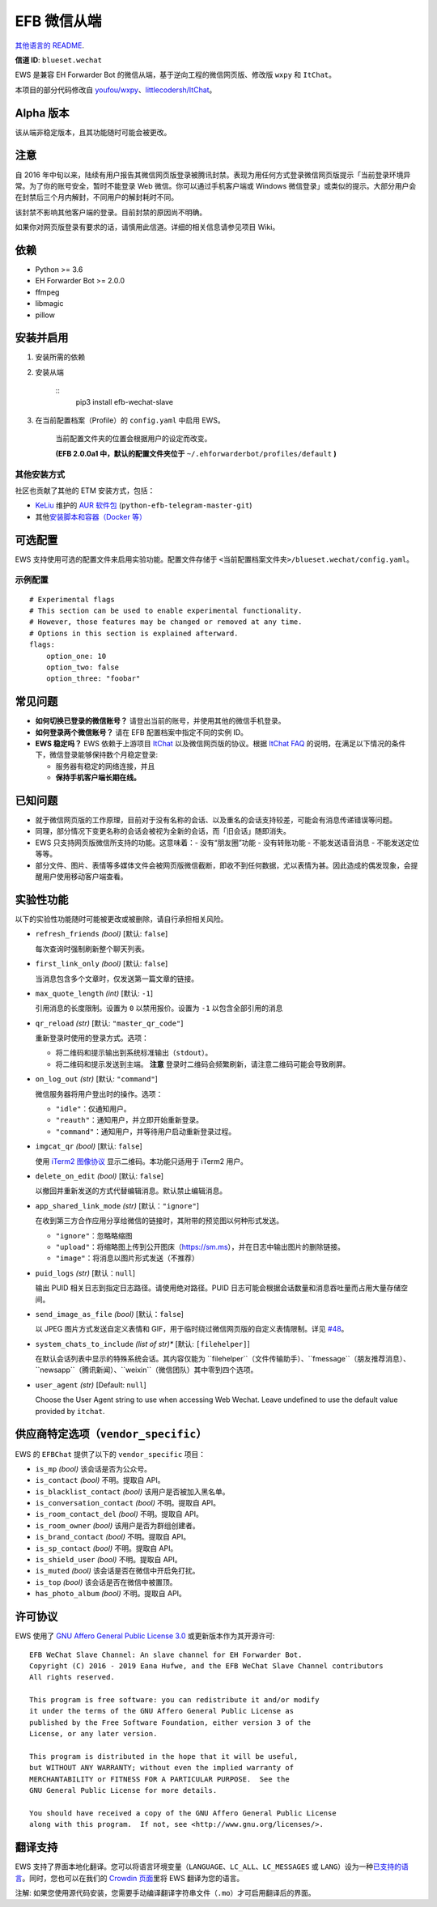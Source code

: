 
EFB 微信从端
************

.. image:: https://img.shields.io/pypi/v/efb-wechat-slave.svg
   :target: https://pypi.org/project/efb-wechat-slave/
   :alt: PyPI release

.. image:: https://d322cqt584bo4o.cloudfront.net/ehforwarderbot/localized.svg
   :target: https://crowdin.com/project/ehforwarderbot/
   :alt: Translate this project

.. image:: https://github.com/blueset/efb-wechat-slave/raw/master/banner.png
   :alt: Banner

.. image:: https://i.imgur.com/dCZfh14.png
   :alt: This project proudly supports #SayNoToWeChat campaign.

`其他语言的 README <.>`_.

**信道 ID**: ``blueset.wechat``

EWS 是兼容 EH Forwarder Bot 的微信从端，基于逆向工程的微信网页版、修改版 ``wxpy`` 和 ``ItChat``。

本项目的部分代码修改自 `youfou/wxpy
<https://github.com/youfou/wxpy>`_、`littlecodersh/ItChat
<https://github.com/littlecodersh/ItChat/>`_。


Alpha 版本
==========

该从端非稳定版本，且其功能随时可能会被更改。


注意
====

自 2016
年中旬以来，陆续有用户报告其微信网页版登录被腾讯封禁。表现为用任何方式登录微信网页版提示「当前登录环境异常。为了你的账号安全，暂时不能登录
Web 微信。你可以通过手机客户端或 Windows 微信登录」或类似的提示。大部分用户会在封禁后三个月内解封，不同用户的解封耗时不同。

该封禁不影响其他客户端的登录。目前封禁的原因尚不明确。

如果你对网页版登录有要求的话，请慎用此信道。详细的相关信息请参见项目 Wiki。


依赖
====

* Python >= 3.6

* EH Forwarder Bot >= 2.0.0

* ffmpeg

* libmagic

* pillow


安装并启用
==========

1. 安装所需的依赖

2. 安装从端

    ::
       pip3 install efb-wechat-slave

3. 在当前配置档案（Profile）的 ``config.yaml`` 中启用 EWS。

    当前配置文件夹的位置会根据用户的设定而改变。

    **(EFB 2.0.0a1 中，默认的配置文件夹位于**
    ``~/.ehforwarderbot/profiles/default`` **)**


其他安装方式
------------

社区也贡献了其他的 ETM 安装方式，包括：

* `KeLiu <https://github.com/specter119>`_ 维护的 `AUR 软件包
  <https://aur.archlinux.org/packages/python-efb-telegram-master-git>`_
  (``python-efb-telegram-master-git``)

* 其他\ `安装脚本和容器（Docker 等）
  <https://efb-modules.1a23.studio#scripts-and-containers-eg-docker>`_


可选配置
========

EWS 支持使用可选的配置文件来启用实验功能。配置文件存储于 \
``<当前配置档案文件夹>/blueset.wechat/config.yaml``。


示例配置
--------

::

   # Experimental flags
   # This section can be used to enable experimental functionality.
   # However, those features may be changed or removed at any time.
   # Options in this section is explained afterward.
   flags:
       option_one: 10
       option_two: false
       option_three: "foobar"


常见问题
========

* **如何切换已登录的微信账号？** 请登出当前的账号，并使用其他的微信手机登录。

* **如何登录两个微信账号？** 请在 EFB 配置档案中指定不同的实例 ID。

* **EWS 稳定吗？** EWS 依赖于上游项目 `ItChat
  <https://github.com/littlecodersh/ItChat>`_ 以及微信网页版的协议。根据 `ItChat
  FAQ <https://itchat.readthedocs.io/zh/latest/FAQ/>`_
  的说明，在满足以下情况的条件下，微信登录能够保持数个月稳定登录:

  * 服务器有稳定的网络连接，并且

  * **保持手机客户端长期在线。**


已知问题
========

* 就于微信网页版的工作原理，目前对于没有名称的会话、以及重名的会话支持较差，可能会有消息传递错误等问题。

* 同理，部分情况下变更名称的会话会被视为全新的会话，而「旧会话」随即消失。

* EWS 只支持网页版微信所支持的功能。这意味着：- 没有“朋友圈”功能 - 没有转账功能 - 不能发送语音消息 - 不能发送定位 等等。

* 部分文件、图片、表情等多媒体文件会被网页版微信截断，即收不到任何数据，尤以表情为甚。因此造成的偶发现象，会提醒用户使用移动客户端查看。


实验性功能
==========

以下的实验性功能随时可能被更改或被删除，请自行承担相关风险。

* ``refresh_friends`` *(bool)* [默认: ``false``]

  每次查询时强制刷新整个聊天列表。

* ``first_link_only`` *(bool)* [默认: ``false``]

  当消息包含多个文章时，仅发送第一篇文章的链接。

* ``max_quote_length`` *(int)* [默认: ``-1``]

  引用消息的长度限制。设置为 ``0`` 以禁用报价。设置为 ``-1`` 以包含全部引用的消息

* ``qr_reload`` *(str)* [默认: ``"master_qr_code"``]

  重新登录时使用的登录方式。选项：

  * 将二维码和提示输出到系统标准输出（``stdout``）。

  * 将二维码和提示发送到主端。 **注意** 登录时二维码会频繁刷新，请注意二维码可能会导致刷屏。

* ``on_log_out`` *(str)* [默认: ``"command"``]

  微信服务器将用户登出时的操作。选项：

  * ``"idle"``：仅通知用户。

  * ``"reauth"``：通知用户，并立即开始重新登录。

  * ``"command"``：通知用户，并等待用户启动重新登录过程。

* ``imgcat_qr`` *(bool)* [默认: ``false``]

  使用 `iTerm2 图像协议 <https://www.iterm2.com/documentation-images.html>`_
  显示二维码。本功能只适用于 iTerm2 用户。

* ``delete_on_edit`` *(bool)* [默认: ``false``]

  以撤回并重新发送的方式代替编辑消息。默认禁止编辑消息。

* ``app_shared_link_mode`` *(str)* [默认：``"ignore"``]

  在收到第三方合作应用分享给微信的链接时，其附带的预览图以何种形式发送。

  * ``"ignore"``：忽略略缩图

  * ``"upload"``：将缩略图上传到公开图床（https://sm.ms），并在日志中输出图片的删除链接。

  * ``"image"``：将消息以图片形式发送（不推荐）

* ``puid_logs`` *(str)* [默认：``null``]

  输出 PUID 相关日志到指定日志路径。请使用绝对路径。PUID 日志可能会根据会话数量和消息吞吐量而占用大量存储空间。

* ``send_image_as_file`` *(bool)* [默认：``false``]

  以 JPEG 图片方式发送自定义表情和 GIF，用于临时绕过微信网页版的自定义表情限制。详见 `#48
  <https://ews.1a23.studio/issues/48>`_。

* ``system_chats_to_include`` *(list of str)** [默认: ``[filehelper]``]

  在默认会话列表中显示的特殊系统会话。其内容仅能为
  ``filehelper``（文件传输助手）、``fmessage``（朋友推荐消息）、``newsapp``（腾讯新闻）、``weixin``（微信团队）其中零到四个选项。

* ``user_agent`` *(str)* [Default: ``null``]

  Choose the User Agent string to use when accessing Web Wechat. Leave
  undefined to use the default value provided by ``itchat``.


供应商特定选项（``vendor_specific``）
=====================================

EWS 的 ``EFBChat`` 提供了以下的 ``vendor_specific`` 项目：

* ``is_mp`` *(bool)* 该会话是否为公众号。

* ``is_contact`` *(bool)* 不明。提取自 API。

* ``is_blacklist_contact`` *(bool)* 该用户是否被加入黑名单。

* ``is_conversation_contact`` *(bool)* 不明。提取自 API。

* ``is_room_contact_del`` *(bool)* 不明。提取自 API。

* ``is_room_owner`` *(bool)* 该用户是否为群组创建者。

* ``is_brand_contact`` *(bool)* 不明。提取自 API。

* ``is_sp_contact`` *(bool)* 不明。提取自 API。

* ``is_shield_user`` *(bool)* 不明。提取自 API。

* ``is_muted`` *(bool)* 该会话是否在微信中开启免打扰。

* ``is_top`` *(bool)* 该会话是否在微信中被置顶。

* ``has_photo_album`` *(bool)* 不明。提取自 API。


许可协议
========

EWS 使用了 `GNU Affero General Public License 3.0
<https://www.gnu.org/licenses/agpl-3.0.txt>`_ 或更新版本作为其开源许可:

::

   EFB WeChat Slave Channel: An slave channel for EH Forwarder Bot.
   Copyright (C) 2016 - 2019 Eana Hufwe, and the EFB WeChat Slave Channel contributors
   All rights reserved.

   This program is free software: you can redistribute it and/or modify
   it under the terms of the GNU Affero General Public License as
   published by the Free Software Foundation, either version 3 of the
   License, or any later version.

   This program is distributed in the hope that it will be useful,
   but WITHOUT ANY WARRANTY; without even the implied warranty of
   MERCHANTABILITY or FITNESS FOR A PARTICULAR PURPOSE.  See the
   GNU General Public License for more details.

   You should have received a copy of the GNU Affero General Public License
   along with this program.  If not, see <http://www.gnu.org/licenses/>.


翻译支持
========

EWS 支持了界面本地化翻译。您可以将语言环境变量（``LANGUAGE``、``LC_ALL``、``LC_MESSAGES`` 或
``LANG``）设为一种\ `已支持的语言
<https://crowdin.com/project/ehforwarderbot/>`_。同时，您也可以在我们的 `Crowdin
页面 <https://crowdin.com/project/ehforwarderbot/>`_\ 里将 EWS 翻译为您的语言。

注解: 如果您使用源代码安装，您需要手动编译翻译字符串文件（``.mo``）才可启用翻译后的界面。
